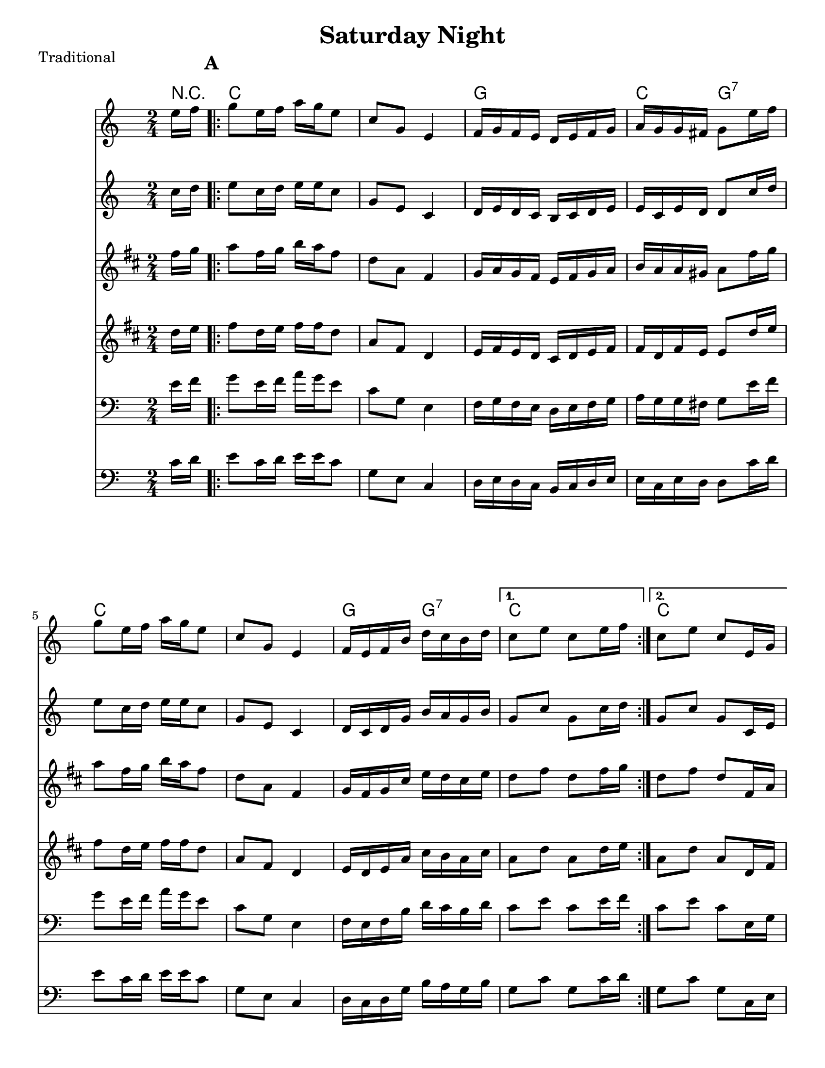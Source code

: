 \version "2.6.3"
\header {
  title = "Saturday Night"
  piece = "Traditional"
  style = "Folk"
%  copyright = "Public Domain"
  maintainer = "C. Scott Ananian"
  maintainerEmail = "cananian@alumni.princeton.edu"
  maintainerWeb = "http://cscott.net"
  lastupdated = "2006/Jul/11"
  meter = 129
}
#(set-default-paper-size "letter")
#(set-global-staff-size 20)

melody = \relative c'' {
  \set Staff.midiInstrument = "fiddle"
  \key c \major
  \partial 8 e16 f |
  \repeat volta 2 {
    g8 e16 f a g e8 |
    c8 g e4 |
    f16 g f e d e f g |
    a16 g g fis g8 e'16 f |

    g8 e16 f a g e8 |
    c8 g e4 |
    f16 e f b d c b d |
  }
  \alternative {
    { c8 e c e16 f }
    { c8 e c e,16 g }
  }
  \break
% part 2
  \repeat volta 2 {
    c8 g e16 f g e |
    c'8 g e4 |
    f16 g f e d e f g |
    a16 g g fis g8 a16 b |

    c8 g e16 f g e |
    c'8 g e4 |
    f16 e f b d c b d |
  }
  \alternative {
    { c8 e c e,16 g }
    { c8 e c \bar "|." }
  }
}

alternate = \relative c'' {
  \set Staff.midiInstrument = "fiddle"
  \key c \major
  \partial 8 c16 d |
  \repeat volta 2 {
    e8 c16 d e e c8 |
    g8 e c4 |
    d16 e d c b c d e |
    e16 c e d d8 c'16 d |

    e8 c16 d e e c8 |
    g8 e c4 |
    d16 c d g b a g b |
  }
  \alternative {
    { g8 c g c16 d }
    { g,8 c g c,16 e }
  }
  \break
% part 2
  \repeat volta 2 {
    g8 e c16 d e c |
    g'8 e c4 |
    d16 e d c b c d e |
    e16 c e d d8 fis16 g |

    g8 e c16 d e c |
    g'8 e c4 |
    d16 c d g b a g b |
  }
  \alternative {
    { g8 c g c,16 e }
    { g8 c g \bar "|." }
  }
}

harmonies = \chordmode {
  \set Staff.midiInstrument = "pizzicato strings"
  \set Score.markFormatter = #format-mark-box-letters
  \partial 8 
  r8 |
  \once\override Score.RehearsalMark #'extra-offset = #'(0 . 2)
  \mark\default
  \repeat volta 2 {
    c4 c
    c4 c
    g4 g
    c4 g:7

    c4 c
    c4 c
    g4 g:7
  }
  \alternative {
    { c4 c }
    { c4 c }
  }
  
% Part 2
  \once\override Score.RehearsalMark #'extra-offset = #'(-4 . 2)
  \mark\default
  \repeat volta 2 {
    c4 c
    c4 c
    g4 g
    c4 g:7
\break
    c4 c
    c4 c
    g4 g:7
  }
  \alternative {
    { c4 c }
    { c4. }
  }
}

\score {
  <<
    \time 2/4 
    \context ChordNames {
      \set chordChanges = ##t
      \harmonies
    }
    \new Staff <<
      \set Staff.instrument = "Flute 1"
      \set Staff.instr = "Flu.1"
      \melody
    >>
    \new Staff <<
      \set Staff.instrument = "Flute 2"
      \set Staff.instr = "Flu.2"
      \alternate
    >>
    \new Staff <<
      \set Staff.instrument = "Clarinet 1"
      \set Staff.instr = "Cla.1"
      \transpose bes c' << \melody >>
    >>
    \new Staff <<
      \set Staff.instrument = "Clarinet 2"
      \set Staff.instr = "Cla.2"
      \transpose bes c' << \alternate >>
    >>
    \new Staff <<
      \set Staff.instrument = "Cello 1"
      \set Staff.instr = "Cel.1"
      \transpose c c, << \clef bass \melody >>
    >>
    \new Staff <<
      \set Staff.instrument = "Cello 2"
      \set Staff.instr = "Cel.2"
      \transpose c c, << \clef bass \alternate >>
    >>
%    \new TabStaff <<
%      \set TabStaff.stringTunings = #'(2 0 -7 -10 5) % (fDFCD)
%      \banjo
%    >>
%    \new TabStaff <<
%      \set TabStaff.stringTunings = #bass-tuning
%      \bass
%    >>
%    \new PianoStaff <<
%      #(set-accidental-style 'piano-cautionary)
%      \set PianoStaff.instrument = \markup { "Piano" \hspace #2.0 }
%     \context Staff = upper << \time 4/4 \pianotop >>
%     \context Staff = lower << \clef bass \pianobot >>
%   >>
  >>
  \layout { }
}

\score {
  \unfoldRepeats
  \context PianoStaff <<
    \time 2/4 
    \context Staff=melody << r4 \melody >>
    \context Staff=alternate << r4 \alternate >>
%    \context Staff=banjo \transpose f g << r4 \banjo >>
%    \context Staff=bass << r4 \bass >>
    \context Staff=chords << r4\p \harmonies >>
%    \context Staff=upper << r4\pianotop >>
%    \context Staff=lower << r4\pianobot >>
  >>
  \midi {
    \tempo 4=120
  }
}
